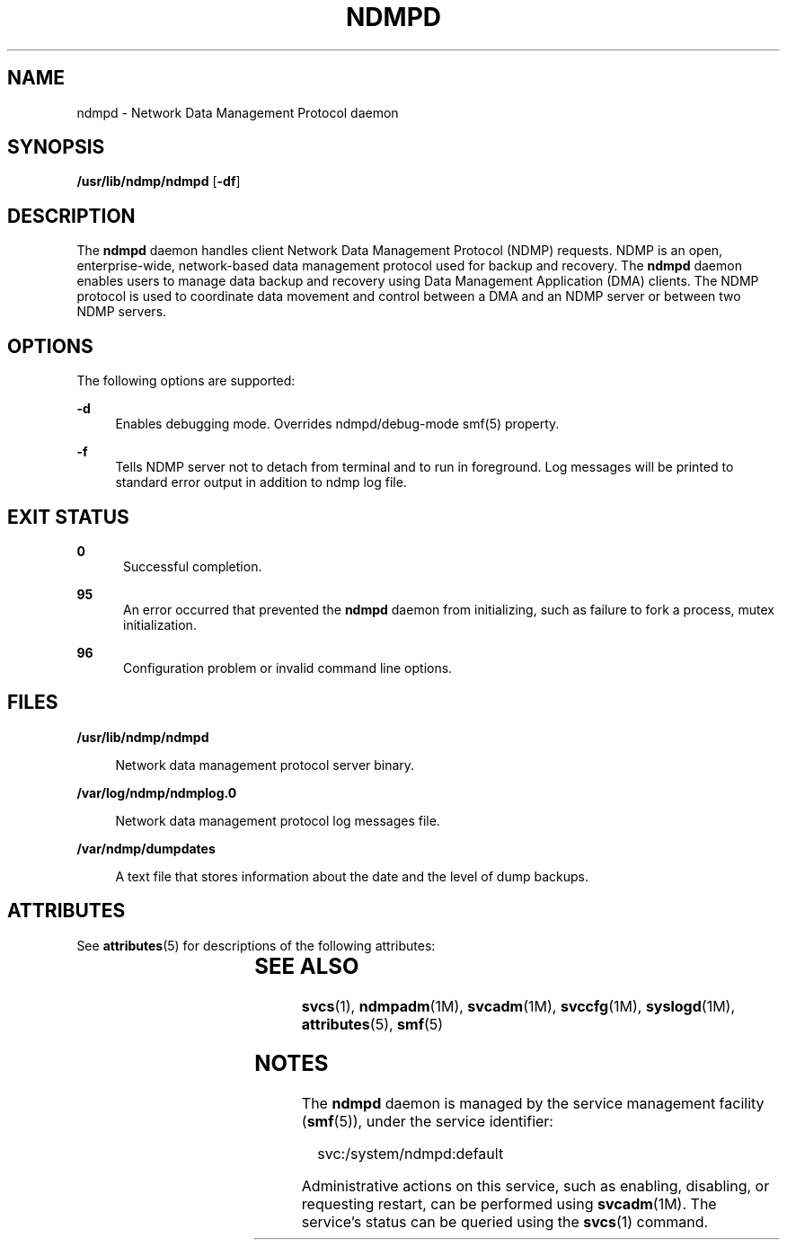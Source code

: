 '\" te
.\" Copyright (c) 2007, Sun Microsystems, Inc. All Rights Reserved
.\" Copyright 2014 Nexenta Systems, Inc.  All rights reserved.
.\" The contents of this file are subject to the terms of the Common Development and Distribution License (the "License"). You may not use this file except in compliance with the License.
.\" You can obtain a copy of the license at usr/src/OPENSOLARIS.LICENSE or http://www.opensolaris.org/os/licensing. See the License for the specific language governing permissions and limitations under the License.
.\" When distributing Covered Code, include this CDDL HEADER in each file and include the License file at usr/src/OPENSOLARIS.LICENSE. If applicable, add the following below this CDDL HEADER, with the fields enclosed by brackets "[]" replaced with your own identifying information: Portions Copyright [yyyy] [name of copyright owner]
.TH NDMPD 8 "Feb 24, 2014"
.SH NAME
ndmpd \- Network Data Management Protocol daemon
.SH SYNOPSIS
.LP
.nf
\fB/usr/lib/ndmp/ndmpd\fR [\fB-df\fR]
.fi

.SH DESCRIPTION
.sp
.LP
The \fBndmpd\fR daemon handles client Network Data Management Protocol (NDMP)
requests. NDMP is an open, enterprise-wide, network-based data management
protocol used for backup and recovery. The \fBndmpd\fR daemon enables users to
manage data backup and recovery using Data Management Application (DMA)
clients. The NDMP protocol is used to coordinate data movement and control
between a DMA and an NDMP server or between two NDMP servers.

.SH OPTIONS
.sp
.LP
The following options are supported:
.sp
.ne 2
.na
\fB\fB-d\fR\fR
.ad
.RS 4n
Enables debugging mode. Overrides ndmpd/debug-mode smf(5) property.
.RE

.sp
.ne 2
.na
\fB\fB-f\fR\fR
.ad
.RS 4n
Tells NDMP server not to detach from terminal and to run in foreground. Log
messages will be printed to standard error output in addition to ndmp log
file.
.RE

.SH EXIT STATUS
.sp
.ne 2
.na
\fB\fB0\fR\fR
.ad
.RS 5n
Successful completion.
.RE

.sp
.ne 2
.na
\fB\fB95\fR\fR
.ad
.RS 5n
An error occurred that prevented the \fBndmpd\fR daemon from initializing, such
as failure to fork a process, mutex initialization.
.RE

.sp
.ne 2
.na
\fB\fB96\fR\fR
.ad
.RS 5n
Configuration problem or invalid command line options.
.RE

.SH FILES
.sp
.ne 2
.na
\fB\fB/usr/lib/ndmp/ndmpd\fR\fR
.ad
.sp .6
.RS 4n
Network data management protocol server binary.
.RE

.sp
.ne 2
.na
\fB\fB/var/log/ndmp/ndmplog.0\fR\fR
.ad
.sp .6
.RS 4n
Network data management protocol log messages file.
.RE

.sp
.ne 2
.na
\fB\fB/var/ndmp/dumpdates\fR\fR
.ad
.sp .6
.RS 4n
A text file that stores information about the date and the level of dump
backups.
.RE

.SH ATTRIBUTES
.sp
.LP
See \fBattributes\fR(5) for descriptions of the following attributes:
.sp

.sp
.TS
box;
c | c
l | l .
ATTRIBUTE TYPE	ATTRIBUTE VALUE
_
Interface Stability	Committed
.TE

.SH SEE ALSO
.sp
.LP
\fBsvcs\fR(1), \fBndmpadm\fR(1M), \fBsvcadm\fR(1M), \fBsvccfg\fR(1M),
\fBsyslogd\fR(1M), \fBattributes\fR(5), \fBsmf\fR(5)
.SH NOTES
.sp
.LP
The \fBndmpd\fR daemon is managed by the service management facility
(\fBsmf\fR(5)), under the service identifier:
.sp
.in +2
.nf
svc:/system/ndmpd:default
.fi
.in -2
.sp

.sp
.LP
Administrative actions on this service, such as enabling, disabling, or
requesting restart, can be performed using \fBsvcadm\fR(1M). The service's
status can be queried using the \fBsvcs\fR(1) command.
